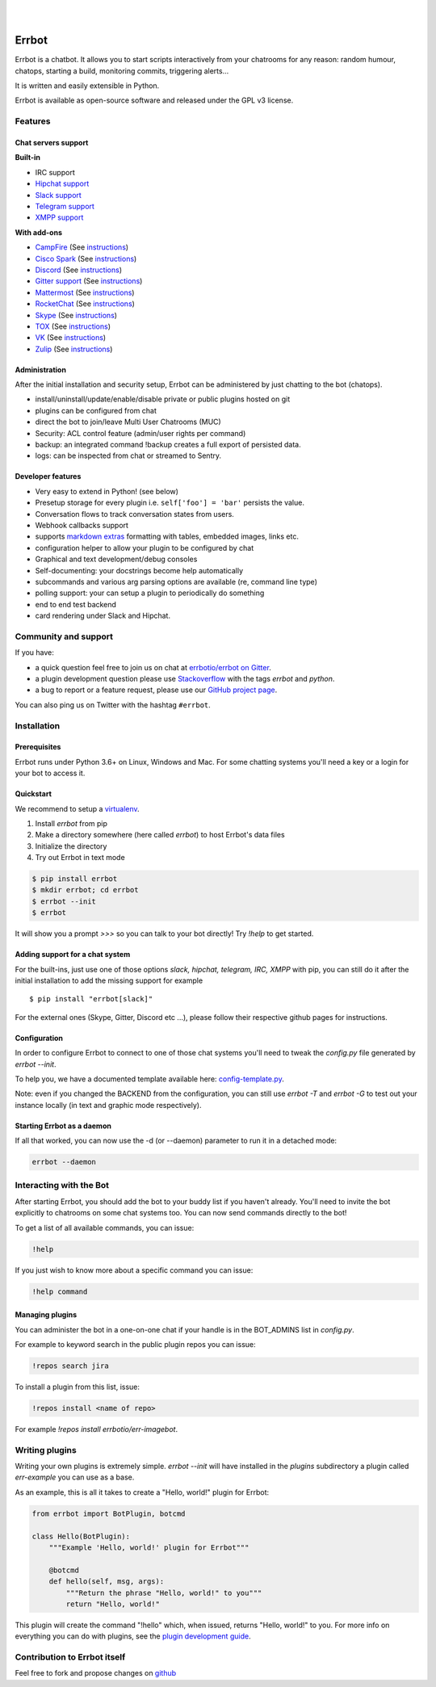 .. image:: https://errbot.readthedocs.org/en/latest/_static/errbot.png
   :target: http://errbot.io

|

.. image:: https://github.com/errbotio/errbot/workflows/Python%20package/badge.svg
   :target: https://github.com/errbotio/errbot/actions


.. image:: https://img.shields.io/pypi/v/errbot.svg
   :target: https://pypi.python.org/pypi/errbot
   :alt: Latest Version

.. image:: https://img.shields.io/badge/License-GPLv3-green.svg
   :target: https://pypi.python.org/pypi/errbot
   :alt: License

.. image:: https://img.shields.io/badge/gitter-join%20chat%20%E2%86%92-brightgreen.svg
   :target: https://gitter.im/errbotio/errbot?utm_source=badge&utm_medium=badge&utm_campaign=pr-badge&utm_content=badge
   :alt: Join the chat at https://gitter.im/errbotio/errbot

|


Errbot
======

Errbot is a chatbot. It allows you to start scripts interactively from your chatrooms
for any reason: random humour, chatops, starting a build, monitoring commits, triggering
alerts...

It is written and easily extensible in Python.

Errbot is available as open-source software and released under the GPL v3 license.


Features
--------

Chat servers support
~~~~~~~~~~~~~~~~~~~~

**Built-in**

- IRC support
- `Hipchat support <http://www.hipchat.com/>`_
- `Slack support <https://slack.com/>`_
- `Telegram support <https://www.telegram.org/>`_
- `XMPP support <http://xmpp.org>`_

**With add-ons**

- `CampFire <https://campfirenow.com/>`_ (See `instructions <https://github.com/errbotio/err-backend-campfire>`__)
- `Cisco Spark <https://www.ciscospark.com/>`_ (See `instructions <https://github.com/marksull/err-backend-cisco-spark>`__)
- `Discord <https://www.discordapp.com/>`_ (See `instructions <https://github.com/gbin/err-backend-discord>`__)
- `Gitter support <https://gitter.im/>`_ (See `instructions <https://github.com/errbotio/err-backend-gitter>`__)
- `Mattermost <https://about.mattermost.com/>`_ (See `instructions <https://github.com/Vaelor/errbot-mattermost-backend>`__)
- `RocketChat <https://rocket.chat/>`_ (See `instructions <https://github.com/cardoso/errbot-rocketchat>`__)
- `Skype <https://www.skype.com/>`_ (See `instructions <https://github.com/errbotio/errbot-backend-skype>`__)
- `TOX <https://tox.im/>`_ (See `instructions <https://github.com/errbotio/err-backend-tox>`__)
- `VK <https://vk.com/>`_ (See `instructions <https://github.com/Ax3Effect/errbot-vk>`__)
- `Zulip <https://zulipchat.com/>`_ (See `instructions <https://github.com/zulip/errbot-backend-zulip>`__)


Administration
~~~~~~~~~~~~~~

After the initial installation and security setup, Errbot can be administered by just chatting to the bot (chatops).

- install/uninstall/update/enable/disable private or public plugins hosted on git
- plugins can be configured from chat
- direct the bot to join/leave Multi User Chatrooms (MUC)
- Security: ACL control feature (admin/user rights per command)
- backup: an integrated command !backup creates a full export of persisted data.
- logs: can be inspected from chat or streamed to Sentry.

Developer features
~~~~~~~~~~~~~~~~~~

- Very easy to extend in Python! (see below)
- Presetup storage for every plugin i.e. ``self['foo'] = 'bar'`` persists the value.
- Conversation flows to track conversation states from users.
- Webhook callbacks support
- supports `markdown extras <https://pythonhosted.org/Markdown/extensions/extra.html>`_ formatting with tables, embedded images, links etc.
- configuration helper to allow your plugin to be configured by chat
- Graphical and text development/debug consoles
- Self-documenting: your docstrings become help automatically
- subcommands and various arg parsing options are available (re, command line type)
- polling support: your can setup a plugin to periodically do something
- end to end test backend
- card rendering under Slack and Hipchat.

Community and support
---------------------

If you have:

- a quick question feel free to join us on chat at `errbotio/errbot on Gitter <https://gitter.im/errbotio/errbot>`_.
- a plugin development question please use `Stackoverflow <http://stackoverflow.com/questions/tagged/errbot>`_ with the tags `errbot` and `python`.
- a bug to report or a feature request, please use our `GitHub project page <https://github.com/errbotio/errbot/issues>`_.

You can also ping us on Twitter with the hashtag ``#errbot``.


Installation
------------

Prerequisites
~~~~~~~~~~~~~

Errbot runs under Python 3.6+ on Linux, Windows and Mac. For some chatting systems you'll need a key or a login for your bot to access it.

Quickstart
~~~~~~~~~~

We recommend to setup a `virtualenv <https://pypi.python.org/pypi/virtualenv>`_.

1. Install `errbot` from pip
2. Make a directory somewhere (here called `errbot`) to host Errbot's data files
3. Initialize the directory
4. Try out Errbot in text mode

.. code:: bash

    $ pip install errbot
    $ mkdir errbot; cd errbot
    $ errbot --init
    $ errbot

It will show you a prompt `>>>` so you can talk to your bot directly! Try `!help` to get started.

Adding support for a chat system
~~~~~~~~~~~~~~~~~~~~~~~~~~~~~~~~

For the built-ins, just use one of those options `slack, hipchat, telegram, IRC, XMPP` with pip, you can still do it
after the initial installation to add the missing support for example ::

   $ pip install "errbot[slack]"

For the external ones (Skype, Gitter, Discord etc ...), please follow their respective github pages for instructions.

Configuration
~~~~~~~~~~~~~

In order to configure Errbot to connect to one of those chat systems you'll need to tweak the `config.py` file generated
by `errbot --init`.

To help you, we have a documented template available here: `config-template.py <https://raw.githubusercontent.com/errbotio/errbot/master/errbot/config-template.py>`_.

Note: even if you changed the BACKEND from the configuration, you can still use `errbot -T` and `errbot -G` to test
out your instance locally (in text and graphic mode respectively).

Starting Errbot as a daemon
~~~~~~~~~~~~~~~~~~~~~~~~~~~

If all that worked, you can now use the -d (or --daemon) parameter to run it in a
detached mode:

.. code:: bash

    errbot --daemon

Interacting with the Bot
------------------------

After starting Errbot, you should add the bot to your buddy list if you haven't already.
You'll need to invite the bot explicitly to chatrooms on some chat systems too.
You can now send commands directly to the bot!

To get a list of all available commands, you can issue:

.. code:: bash

    !help

If you just wish to know more about a specific command you can issue:

.. code:: bash

    !help command

Managing plugins
~~~~~~~~~~~~~~~~

You can administer the bot in a one-on-one chat if your handle is in the BOT_ADMINS list in `config.py`.

For example to keyword search in the public plugin repos you can issue:

.. code:: bash

    !repos search jira

To install a plugin from this list, issue:

.. code:: bash

    !repos install <name of repo>


For example `!repos install errbotio/err-imagebot`.

Writing plugins
---------------

Writing your own plugins is extremely simple. `errbot --init` will have installed in the `plugins` subdirectory a plugin
called `err-example` you can use as a base.

As an example, this is all it takes to create a "Hello, world!" plugin for Errbot:

.. code:: python

    from errbot import BotPlugin, botcmd

    class Hello(BotPlugin):
        """Example 'Hello, world!' plugin for Errbot"""

        @botcmd
        def hello(self, msg, args):
            """Return the phrase "Hello, world!" to you"""
            return "Hello, world!"

This plugin will create the command "!hello" which, when issued, returns "Hello, world!"
to you. For more info on everything you can do with plugins, see the
`plugin development guide <https://errbot.io/en/latest/user_guide/plugin_development/>`_.

Contribution to Errbot itself
-----------------------------

Feel free to fork and propose changes on `github <https://www.github.com/errbotio/errbot>`_
